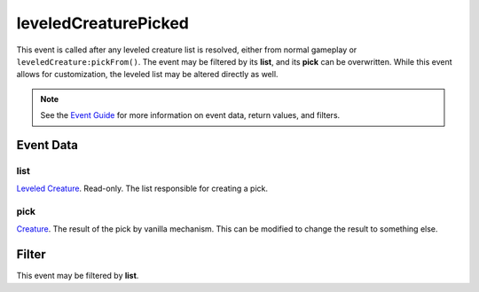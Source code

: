 
leveledCreaturePicked
====================================================================================================

This event is called after any leveled creature list is resolved, either from normal gameplay or ``leveledCreature:pickFrom()``. The event may be filtered by its **list**, and its **pick** can be overwritten. While this event allows for customization, the leveled list may be altered directly as well.

.. note:: See the `Event Guide`_ for more information on event data, return values, and filters.

Event Data
----------------------------------------------------------------------------------------------------

list
~~~~~~~~~~~~~~~~~~~~~~~~~~~~~~~~~~~~~~~~~~~~~~~~~~~~~~~~~~~~~~~~~~~~~~~~~~~~~~~~~~~~~~~~~~~~~~~~~~~~

`Leveled Creature`_. Read-only. The list responsible for creating a pick.

pick
~~~~~~~~~~~~~~~~~~~~~~~~~~~~~~~~~~~~~~~~~~~~~~~~~~~~~~~~~~~~~~~~~~~~~~~~~~~~~~~~~~~~~~~~~~~~~~~~~~~~
`Creature`_. The result of the pick by vanilla mechanism. This can be modified to change the result to something else.

Filter
----------------------------------------------------------------------------------------------------
This event may be filtered by **list**.


.. _`Event Guide`: ../guide/events.html

.. _`Leveled Creature`: ../type/tes3/leveledCreature.html
.. _`Creature`: ../type/tes3/creature.html